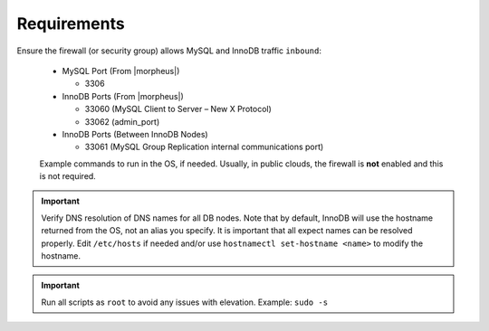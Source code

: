 Requirements
````````````

Ensure the firewall (or security group) allows MySQL and InnoDB traffic ``inbound``:

  - MySQL Port (From |morpheus|)

    - 3306

  - InnoDB Ports (From |morpheus|)
  
    - 33060 (MySQL Client to Server – New X Protocol)
    - 33062 (admin_port)

  - InnoDB Ports (Between InnoDB Nodes)
    
    - 33061 (MySQL Group Replication internal communications port)

  Example commands to run in the OS, if needed.  Usually, in public clouds, the firewall is **not** enabled and this is not required.

    .. tabs::

      .. group-tab:: RHEL 8/9

        .. code-block:: bash

          firewall-cmd --zone=public --add-port={3306/tcp,33060/tcp,33061/tcp,33062/tcp} --permanent
          firewall-cmd --reload
                      
      .. group-tab:: Ubuntu

          .. code-block:: bash

            ufw allow 3306,33060,33061,33062/tcp

.. important::
    Verify DNS resolution of DNS names for all DB nodes.  Note that by default, InnoDB will use the hostname returned from the OS, not an alias you specify. 
    It is important that all expect names can be resolved properly.  Edit ``/etc/hosts`` if needed and/or use ``hostnamectl set-hostname <name>`` to modify the hostname.

.. important::
    Run all scripts as ``root`` to avoid any issues with elevation.  Example:  ``sudo -s``